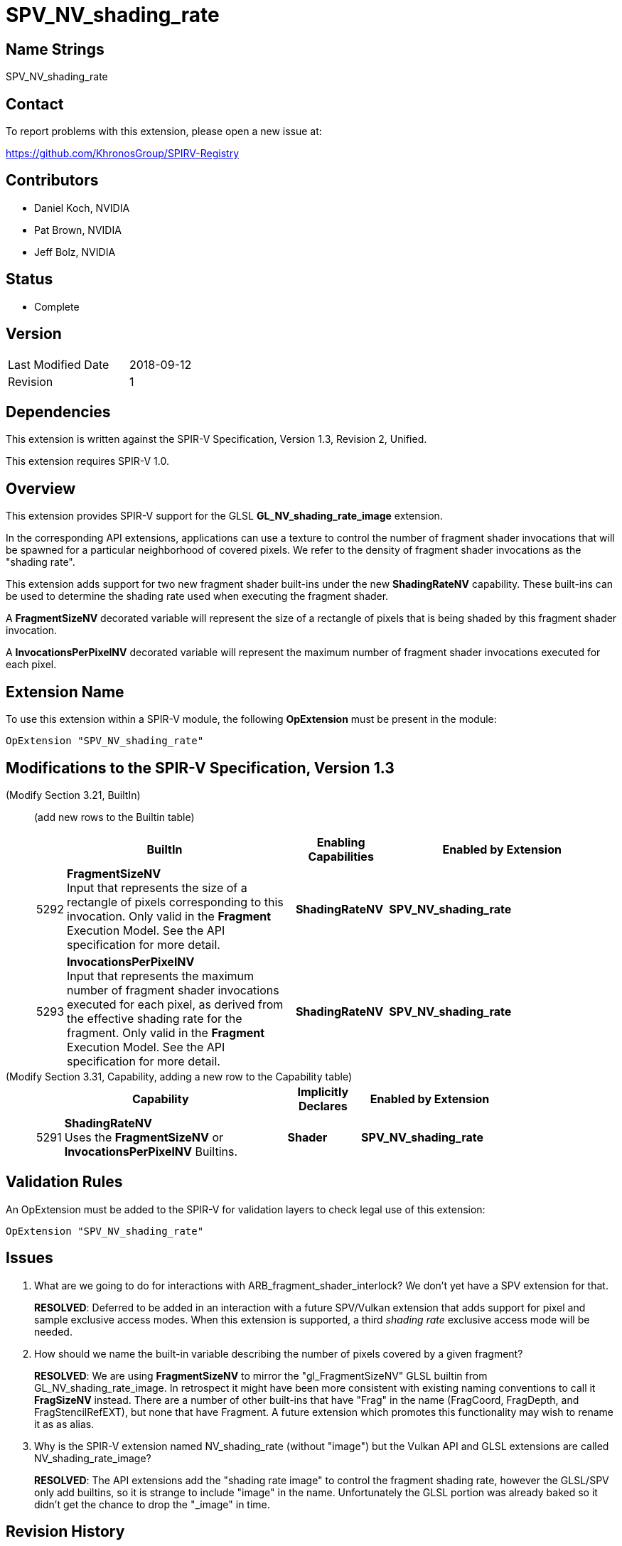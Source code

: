 SPV_NV_shading_rate
===================

Name Strings
------------

SPV_NV_shading_rate

Contact
-------

To report problems with this extension, please open a new issue at:

https://github.com/KhronosGroup/SPIRV-Registry

Contributors
------------

- Daniel Koch, NVIDIA
- Pat Brown,  NVIDIA
- Jeff Bolz, NVIDIA

Status
------

- Complete

Version
-------

[width="40%",cols="25,25"]
|========================================
| Last Modified Date | 2018-09-12
| Revision           | 1
|========================================

Dependencies
------------

This extension is written against the SPIR-V Specification,
Version 1.3, Revision 2, Unified.

This extension requires SPIR-V 1.0.

Overview
--------

This extension provides SPIR-V support for the GLSL *GL_NV_shading_rate_image*
extension.

In the corresponding API extensions, applications can use a texture
to control the number of fragment shader invocations that will be spawned
for a particular neighborhood of covered pixels. We refer to the density
of fragment shader invocations as the "shading rate".

This extension adds support for two new fragment shader built-ins under the
new *ShadingRateNV* capability. These built-ins can be used to determine
the shading rate used when executing the fragment shader.

A *FragmentSizeNV* decorated variable will represent the size of a rectangle
of pixels that is being shaded by this fragment shader invocation.

A *InvocationsPerPixelNV* decorated variable will represent the maximum number
of fragment shader invocations executed for each pixel.

Extension Name
--------------

To use this extension within a SPIR-V module, the following
*OpExtension* must be present in the module:

----
OpExtension "SPV_NV_shading_rate"
----

Modifications to the SPIR-V Specification, Version 1.3
------------------------------------------------------

(Modify Section 3.21, BuiltIn) ::
+
--

(add new rows to the Builtin table)

[cols="^.^1,10,^4,^10",options="header",width = "100%"]
|====
2+^.^| BuiltIn| Enabling Capabilities | Enabled by Extension
| 5292 | *FragmentSizeNV* +
Input that represents the size of a rectangle of pixels corresponding to this
invocation. Only valid in the *Fragment* Execution Model.
See the API specification for more detail.
| *ShadingRateNV* | *SPV_NV_shading_rate*
| 5293 | *InvocationsPerPixelNV* +
Input that represents the maximum number of fragment shader invocations
executed for each pixel, as derived from the effective shading rate for the
fragment. Only valid in the *Fragment* Execution Model.
See the API specification for more detail.
| *ShadingRateNV* | *SPV_NV_shading_rate*
|====

--


(Modify Section 3.31, Capability, adding a new row to the Capability table) ::
+
--
[cols="^.^1,25,^8,15",options="header",width = "80%"]
|====
2+^.^| Capability | Implicitly Declares | Enabled by Extension
| 5291 | *ShadingRateNV* +
Uses the *FragmentSizeNV* or *InvocationsPerPixelNV* Builtins. | *Shader*
| *SPV_NV_shading_rate*
|====
--


Validation Rules
----------------

An OpExtension must be added to the SPIR-V for validation layers to check
legal use of this extension:

----
OpExtension "SPV_NV_shading_rate"
----


Issues
------

. What are we going to do for interactions with ARB_fragment_shader_interlock?
  We don't yet have a SPV extension for that.
+
--
*RESOLVED*: Deferred to be added in an interaction with a future SPV/Vulkan
extension that adds support for pixel and sample exclusive access modes.
When this extension is supported, a third 'shading rate' exclusive access mode
will be needed.
--

. How should we name the built-in variable describing the number of pixels
  covered by a given fragment?
+
--
*RESOLVED*: We are using *FragmentSizeNV* to mirror the "gl_FragmentSizeNV"
GLSL builtin from GL_NV_shading_rate_image. In retrospect it might have
been more consistent with existing naming conventions to call it *FragSizeNV*
instead. There are a number of other built-ins that have "Frag" in the name
(FragCoord, FragDepth, and FragStencilRefEXT), but none that have Fragment.
A future extension which promotes this functionality may wish to rename it as
as alias.
--

. Why is the SPIR-V extension named NV_shading_rate (without "image") but
  the Vulkan API and GLSL extensions are called NV_shading_rate_image?
+
--
*RESOLVED*:
The API extensions add the "shading rate image" to control the fragment
shading rate, however the GLSL/SPV only add builtins, so it is strange to
include "image" in the name. Unfortunately the GLSL portion was already
baked so it didn't get the chance to drop the "_image" in time.
--

Revision History
----------------

[cols="5,15,15,70"]
[grid="rows"]
[options="header"]
|========================================
|Rev|Date|Author|Changes
|1  |2018-09-12 |Daniel Koch| internal revisions
|========================================

